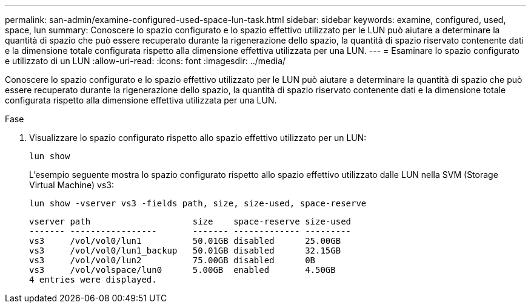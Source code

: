 ---
permalink: san-admin/examine-configured-used-space-lun-task.html 
sidebar: sidebar 
keywords: examine, configured, used, space, lun 
summary: Conoscere lo spazio configurato e lo spazio effettivo utilizzato per le LUN può aiutare a determinare la quantità di spazio che può essere recuperato durante la rigenerazione dello spazio, la quantità di spazio riservato contenente dati e la dimensione totale configurata rispetto alla dimensione effettiva utilizzata per una LUN. 
---
= Esaminare lo spazio configurato e utilizzato di un LUN
:allow-uri-read: 
:icons: font
:imagesdir: ../media/


[role="lead"]
Conoscere lo spazio configurato e lo spazio effettivo utilizzato per le LUN può aiutare a determinare la quantità di spazio che può essere recuperato durante la rigenerazione dello spazio, la quantità di spazio riservato contenente dati e la dimensione totale configurata rispetto alla dimensione effettiva utilizzata per una LUN.

.Fase
. Visualizzare lo spazio configurato rispetto allo spazio effettivo utilizzato per un LUN:
+
`lun show`

+
L'esempio seguente mostra lo spazio configurato rispetto allo spazio effettivo utilizzato dalle LUN nella SVM (Storage Virtual Machine) vs3:

+
`lun show -vserver vs3 -fields path, size, size-used, space-reserve`

+
[listing]
----
vserver path                    size    space-reserve size-used
------- -----------------       ------- ------------- ---------
vs3     /vol/vol0/lun1          50.01GB disabled      25.00GB
vs3     /vol/vol0/lun1_backup   50.01GB disabled      32.15GB
vs3     /vol/vol0/lun2          75.00GB disabled      0B
vs3     /vol/volspace/lun0      5.00GB  enabled       4.50GB
4 entries were displayed.
----

